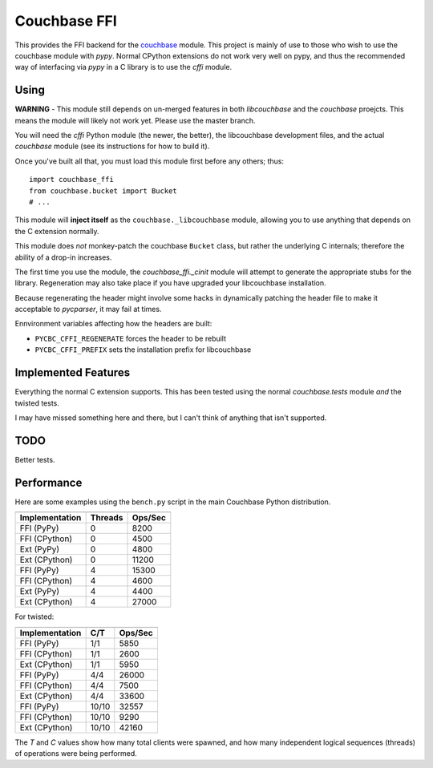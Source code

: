 =============
Couchbase FFI
=============

.. image:: https://travis-ci.org/couchbaselabs/couchbase-python-cffi.png
    :target: https://travis-ci.org/couchbaselabs/couchbase-python-cffi

This provides the FFI backend for the
`couchbase <http://github.com/couchbase/couchbase-python-client>`_ module. This
project is mainly of use to those who wish to use the couchbase module with
`pypy`. Normal CPython extensions do not work very well on pypy, and thus
the recommended way of interfacing via `pypy` in a C library is to use the
`cffi` module.

Using
-----

**WARNING** - This module still depends on un-merged features in both
*libcouchbase* and the *couchbase* proejcts. This means the
module will likely not work yet. Please use the master branch.

You will need the `cffi` Python module (the newer, the better), the libcouchbase
development files, and the actual `couchbase` module (see its instructions for
how to build it).

Once you've built all that, you must load this module first before any others;
thus::

    import couchbase_ffi
    from couchbase.bucket import Bucket
    # ...


This module will **inject itself** as the ``couchbase._libcouchbase`` module,
allowing you to use anything that depends on the C extension normally.

This module does *not* monkey-patch the couchbase ``Bucket`` class, but rather
the underlying C internals; therefore the ability of a drop-in increases.

The first time you use the module, the `couchbase_ffi._cinit` module will
attempt to generate the appropriate stubs for the library. Regeneration may
also take place if you have upgraded your libcouchbase installation.

Because regenerating the header might involve some hacks in dynamically
patching the header file to make it acceptable to `pycparser`, it may fail
at times.


Ennvironment variables affecting how the headers are built:

* ``PYCBC_CFFI_REGENERATE`` forces the header to be rebuilt
* ``PYCBC_CFFI_PREFIX`` sets the installation prefix for libcouchbase


Implemented Features
--------------------

Everything the normal C extension supports. This has been tested using the
normal `couchbase.tests` module *and* the twisted tests.

I may have missed something here and there, but I can't think of anything
that isn't supported.

TODO
----

Better tests.

Performance
-----------

Here are some examples using the ``bench.py`` script in the main Couchbase
Python distribution.

==============  =======  =======
--------------  -------  -------
Implementation  Threads  Ops/Sec
==============  =======  =======
FFI (PyPy)      0        8200
FFI (CPython)   0        4500
Ext (PyPy)      0        4800
Ext (CPython)   0        11200
FFI (PyPy)      4        15300
FFI (CPython)   4        4600
Ext (PyPy)      4        4400
Ext (CPython)   4        27000
==============  =======  =======


For twisted:

==============  =======  =======
--------------  -------  -------
Implementation  C/T      Ops/Sec
==============  =======  =======
FFI (PyPy)      1/1      5850
FFI (CPython)   1/1      2600
Ext (CPython)   1/1      5950
FFI (PyPy)      4/4      26000
FFI (CPython)   4/4      7500
Ext (CPython)   4/4      33600
FFI (PyPy)      10/10    32557
FFI (CPython)   10/10    9290
Ext (CPython)   10/10    42160
==============  =======  =======


The *T* and *C* values show how many total clients were spawned, and how many
independent logical sequences (threads) of operations were being performed.